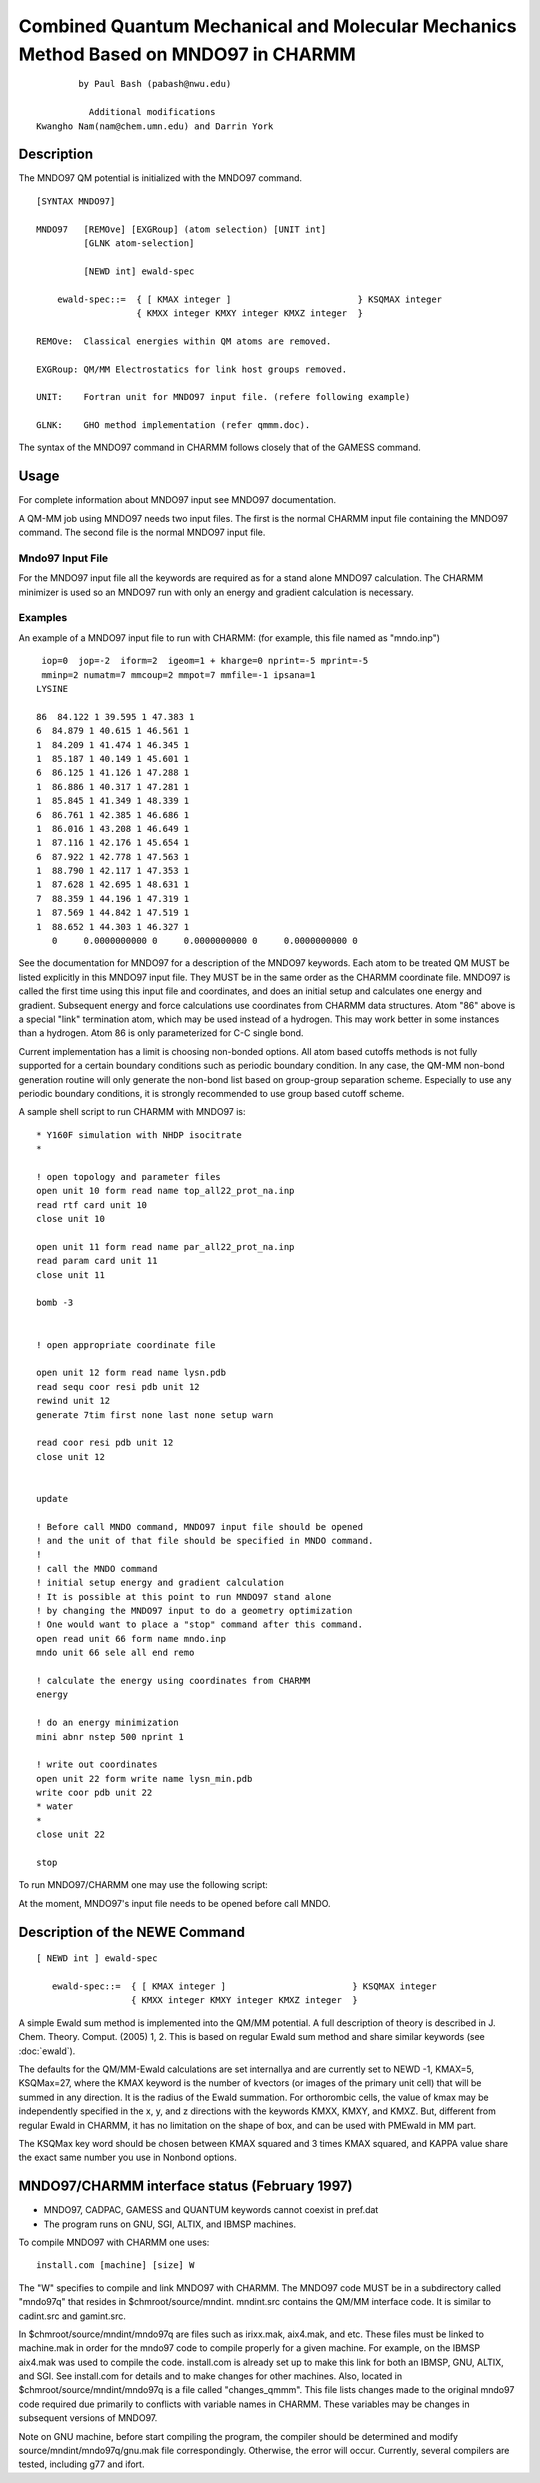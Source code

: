 .. py::module: mndo97

====================================================================================
Combined Quantum Mechanical and Molecular Mechanics Method Based on MNDO97 in CHARMM
====================================================================================

::

                     by Paul Bash (pabash@nwu.edu)

                       Additional modifications
             Kwangho Nam(nam@chem.umn.edu) and Darrin York


.. _mndo97_description:

Description
===========

The MNDO97 QM potential is initialized with the MNDO97 command.

::

   [SYNTAX MNDO97]

   MNDO97   [REMOve] [EXGRoup] (atom selection) [UNIT int]
            [GLNK atom-selection]

            [NEWD int] ewald-spec

       ewald-spec::=  { [ KMAX integer ]                        } KSQMAX integer
                      { KMXX integer KMXY integer KMXZ integer  }

   REMOve:  Classical energies within QM atoms are removed.

   EXGRoup: QM/MM Electrostatics for link host groups removed.

   UNIT:    Fortran unit for MNDO97 input file. (refere following example)

   GLNK:    GHO method implementation (refer qmmm.doc).



The syntax of the MNDO97 command in CHARMM follows closely that
of the GAMESS command.

.. _mndo97_usage:

Usage
=====

For complete information about MNDO97 input see MNDO97 documentation.

A QM-MM job using MNDO97 needs two input files.  The first is the
normal CHARMM input file containing the MNDO97 command. The second file is
the normal MNDO97 input file.


Mndo97 Input File
-----------------

For the MNDO97 input file all the keywords are required as for a stand
alone MNDO97 calculation.  The CHARMM minimizer is used so an MNDO97
run with only an energy and gradient calculation is necessary.

Examples
--------

An example of a MNDO97 input file to run with CHARMM: (for example, this file
named as "mndo.inp")

::

    iop=0  jop=-2  iform=2  igeom=1 + kharge=0 nprint=-5 mprint=-5
    mminp=2 numatm=7 mmcoup=2 mmpot=7 mmfile=-1 ipsana=1
   LYSINE
                                                                                
   86  84.122 1 39.595 1 47.383 1
   6  84.879 1 40.615 1 46.561 1
   1  84.209 1 41.474 1 46.345 1
   1  85.187 1 40.149 1 45.601 1
   6  86.125 1 41.126 1 47.288 1
   1  86.886 1 40.317 1 47.281 1
   1  85.845 1 41.349 1 48.339 1
   6  86.761 1 42.385 1 46.686 1
   1  86.016 1 43.208 1 46.649 1
   1  87.116 1 42.176 1 45.654 1
   6  87.922 1 42.778 1 47.563 1
   1  88.790 1 42.117 1 47.353 1
   1  87.628 1 42.695 1 48.631 1
   7  88.359 1 44.196 1 47.319 1
   1  87.569 1 44.842 1 47.519 1
   1  88.652 1 44.303 1 46.327 1
      0     0.0000000000 0     0.0000000000 0     0.0000000000 0

See the documentation for MNDO97 for a description of the MNDO97 keywords.
Each atom to be treated QM MUST be listed explicitly in this MNDO97
input file.  They MUST be in the same order as the CHARMM coordinate file.
MNDO97 is called the first time using this input file and coordinates,
and does an initial setup and calculates one energy and gradient.  
Subsequent energy and force calculations use coordinates from CHARMM
data structures.  Atom "86" above is a special "link" termination atom,
which may be used instead of a hydrogen.  This may work better in some
instances than a hydrogen.  Atom 86 is only parameterized for C-C single
bond.

Current implementation has a limit is choosing non-bonded options. All 
atom based cutoffs methods is not fully supported for a certain boundary
conditions such as periodic boundary condition. In any case, the QM-MM
non-bond generation routine will only generate the non-bond list based
on group-group separation scheme. Especially to use any periodic boundary 
conditions, it is strongly recommended to use group based cutoff scheme.
 
A sample shell script to run CHARMM with MNDO97 is:

::

   * Y160F simulation with NHDP isocitrate
   *

   ! open topology and parameter files
   open unit 10 form read name top_all22_prot_na.inp
   read rtf card unit 10
   close unit 10

   open unit 11 form read name par_all22_prot_na.inp
   read param card unit 11
   close unit 11

   bomb -3


   ! open appropriate coordinate file

   open unit 12 form read name lysn.pdb
   read sequ coor resi pdb unit 12
   rewind unit 12
   generate 7tim first none last none setup warn

   read coor resi pdb unit 12
   close unit 12


   update 

   ! Before call MNDO command, MNDO97 input file should be opened 
   ! and the unit of that file should be specified in MNDO command.
   !
   ! call the MNDO command
   ! initial setup energy and gradient calculation
   ! It is possible at this point to run MNDO97 stand alone
   ! by changing the MNDO97 input to do a geometry optimization
   ! One would want to place a "stop" command after this command.
   open read unit 66 form name mndo.inp 
   mndo unit 66 sele all end remo

   ! calculate the energy using coordinates from CHARMM
   energy

   ! do an energy minimization
   mini abnr nstep 500 nprint 1

   ! write out coordinates
   open unit 22 form write name lysn_min.pdb
   write coor pdb unit 22
   * water
   *
   close unit 22

   stop

To run MNDO97/CHARMM one may use the following script:

At the moment, MNDO97's input file needs to be opened before call MNDO. 

.. _mndo97_newe:

Description of the NEWE Command
===============================

::

   [ NEWD int ] ewald-spec

      ewald-spec::=  { [ KMAX integer ]                        } KSQMAX integer
                     { KMXX integer KMXY integer KMXZ integer  }

A simple Ewald sum method is implemented into the QM/MM potential. A full
description of theory is described in J. Chem. Theory. Comput. (2005) 1, 2.
This is based on regular Ewald sum method and share similar keywords
(see :doc:`ewald`).

The defaults for the QM/MM-Ewald calculations are set internallya and are
currently set to NEWD -1, KMAX=5, KSQMax=27, where the KMAX keyword is the
number of kvectors (or images of the primary unit cell) that will be summed
in any direction.  It is the radius of the Ewald summation. For orthorombic
cells, the value of kmax may be independently specified in the x, y, and z
directions with the keywords KMXX, KMXY, and KMXZ.  But, different from
regular Ewald in CHARMM, it has no limitation on the shape of box, and can be
used with PMEwald in MM part.

The KSQMax key word should be chosen between  KMAX squared and 3 times
KMAX squared, and KAPPA value share the exact same number you use in Nonbond
options.

.. _mndo97_installation:

MNDO97/CHARMM interface status (February 1997)
==============================================

- MNDO97, CADPAC, GAMESS and QUANTUM keywords cannot coexist in pref.dat
- The program runs on GNU, SGI, ALTIX, and IBMSP machines.

To compile MNDO97 with CHARMM one uses:

::

   install.com [machine] [size] W

The "W" specifies to compile and link MNDO97 with CHARMM. The MNDO97
code MUST be in a subdirectory called "mndo97q" that resides in 
$chmroot/source/mndint.  mndint.src contains the QM/MM interface code.
It is similar to cadint.src and gamint.src.

In $chmroot/source/mndint/mndo97q are files such as irixx.mak, aix4.mak,
and etc. These files must be linked to machine.mak in order for the mndo97
code to compile properly for a given machine.  For example, on the IBMSP
aix4.mak was used to compile the code.  install.com is already set up
to make this link for both an IBMSP, GNU, ALTIX, and SGI.  See install.com
for details and to make changes for other machines.  Also, located in 
$chmroot/source/mndint/mndo97q is a file called "changes_qmmm".  This
file lists changes made to the original mndo97 code required due
primarily to conflicts with variable names in CHARMM.  These variables
may be changes in subsequent versions of MNDO97.

Note on GNU machine, before start compiling the program, the compiler
should be determined and modify source/mndint/mndo97q/gnu.mak file
correspondingly. Otherwise, the error will occur. Currently, several
compilers are tested, including g77 and ifort.
